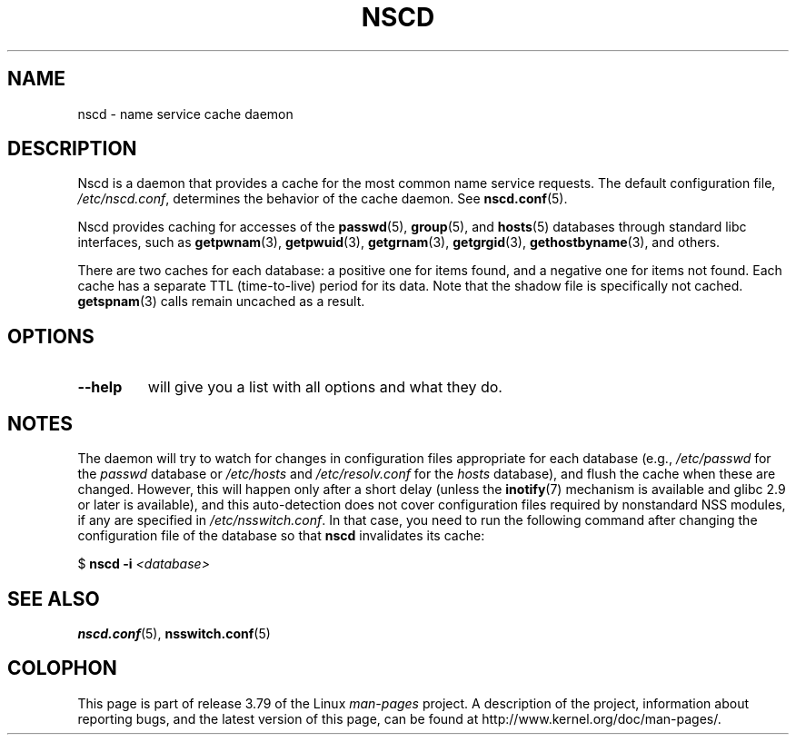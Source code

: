 .\" Copyright 1999 SuSE GmbH Nuernberg, Germany
.\" Author: Thorsten Kukuk <kukuk@suse.de>
.\"
.\" %%%LICENSE_START(GPLv2+_SW_3_PARA)
.\" This program is free software; you can redistribute it and/or
.\" modify it under the terms of the GNU General Public License as
.\" published by the Free Software Foundation; either version 2 of the
.\" License, or (at your option) any later version.
.\"
.\" This program is distributed in the hope that it will be useful,
.\" but WITHOUT ANY WARRANTY; without even the implied warranty of
.\" MERCHANTABILITY or FITNESS FOR A PARTICULAR PURPOSE.  See the GNU
.\" General Public License for more details.
.\"
.\" You should have received a copy of the GNU General Public
.\" License along with this manual; if not, see
.\" <http://www.gnu.org/licenses/>.
.\" %%%LICENSE_END
.\"
.\" 2008-12-05 Petr Baudis <pasky@suse.cz>
.\"	Rewrite the NOTES section to reflect modern reality
.\"
.TH NSCD 8 2012-05-10 "GNU" "Linux Programmer's Manual"
.SH NAME
nscd \- name service cache daemon
.SH DESCRIPTION
Nscd is a daemon that provides a cache for the most common name service
requests.
The default configuration file,
.IR /etc/nscd.conf ,
determines the behavior of the cache daemon.
See
.BR nscd.conf (5).

Nscd provides caching for accesses of the
.BR passwd (5),
.BR group (5),
and
.BR hosts (5)
databases through standard libc interfaces, such as
.BR getpwnam (3),
.BR getpwuid (3),
.BR getgrnam (3),
.BR getgrgid (3),
.BR gethostbyname (3),
and others.

There are two caches for each database:
a positive one for items found, and a negative one
for items not found.
Each cache has a separate TTL (time-to-live)
period for its data.
Note that the shadow file is specifically not cached.
.BR getspnam (3)
calls remain uncached as a result.
.SH OPTIONS
.TP
.B "\-\-help"
will give you a list with all options and what they do.
.SH NOTES
The daemon will try to watch for changes in configuration files
appropriate for each database (e.g.,
.I /etc/passwd
for the
.I passwd
database or
.I /etc/hosts
and
.I /etc/resolv.conf
for the
.I hosts
database), and flush the cache when these are changed.
However, this will happen only after a short delay (unless the
.BR inotify (7)
mechanism is available and glibc 2.9 or later is available),
and this auto-detection does not cover configuration files
required by nonstandard NSS modules, if any are specified in
.IR /etc/nsswitch.conf .
In that case, you need to run the following command
after changing the configuration file of the database so that
.B nscd
invalidates its cache:

    $ \fBnscd -i\fP \fI<database>\fP
.SH SEE ALSO
.BR nscd.conf (5),
.BR nsswitch.conf (5)
.\" .SH AUTHOR
.\" .B nscd
.\" was written by Thorsten Kukuk and Ulrich Drepper.
.SH COLOPHON
This page is part of release 3.79 of the Linux
.I man-pages
project.
A description of the project,
information about reporting bugs,
and the latest version of this page,
can be found at
\%http://www.kernel.org/doc/man\-pages/.
